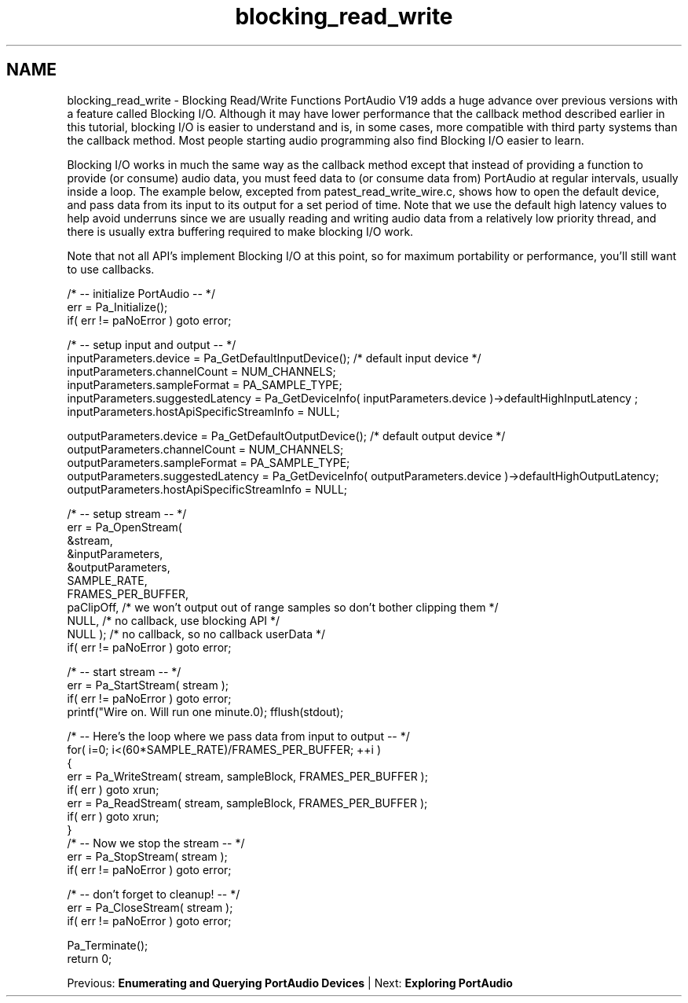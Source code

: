 .TH "blocking_read_write" 3 "Thu Apr 28 2016" "Audacity" \" -*- nroff -*-
.ad l
.nh
.SH NAME
blocking_read_write \- Blocking Read/Write Functions 
PortAudio V19 adds a huge advance over previous versions with a feature called Blocking I/O\&. Although it may have lower performance that the callback method described earlier in this tutorial, blocking I/O is easier to understand and is, in some cases, more compatible with third party systems than the callback method\&. Most people starting audio programming also find Blocking I/O easier to learn\&.
.PP
Blocking I/O works in much the same way as the callback method except that instead of providing a function to provide (or consume) audio data, you must feed data to (or consume data from) PortAudio at regular intervals, usually inside a loop\&. The example below, excepted from patest_read_write_wire\&.c, shows how to open the default device, and pass data from its input to its output for a set period of time\&. Note that we use the default high latency values to help avoid underruns since we are usually reading and writing audio data from a relatively low priority thread, and there is usually extra buffering required to make blocking I/O work\&.
.PP
Note that not all API's implement Blocking I/O at this point, so for maximum portability or performance, you'll still want to use callbacks\&.
.PP
.PP
.nf
/* -- initialize PortAudio -- */
err = Pa_Initialize();
if( err != paNoError ) goto error;

/* -- setup input and output -- */
inputParameters\&.device = Pa_GetDefaultInputDevice(); /* default input device */
inputParameters\&.channelCount = NUM_CHANNELS;
inputParameters\&.sampleFormat = PA_SAMPLE_TYPE;
inputParameters\&.suggestedLatency = Pa_GetDeviceInfo( inputParameters\&.device )->defaultHighInputLatency ;
inputParameters\&.hostApiSpecificStreamInfo = NULL;

outputParameters\&.device = Pa_GetDefaultOutputDevice(); /* default output device */
outputParameters\&.channelCount = NUM_CHANNELS;
outputParameters\&.sampleFormat = PA_SAMPLE_TYPE;
outputParameters\&.suggestedLatency = Pa_GetDeviceInfo( outputParameters\&.device )->defaultHighOutputLatency;
outputParameters\&.hostApiSpecificStreamInfo = NULL;

/* -- setup stream -- */
err = Pa_OpenStream(
          &stream,
          &inputParameters,
          &outputParameters,
          SAMPLE_RATE,
          FRAMES_PER_BUFFER,
          paClipOff,      /* we won't output out of range samples so don't bother clipping them */
          NULL, /* no callback, use blocking API */
          NULL ); /* no callback, so no callback userData */
if( err != paNoError ) goto error;

/* -- start stream -- */
err = Pa_StartStream( stream );
if( err != paNoError ) goto error;
printf("Wire on\&. Will run one minute\&.\n"); fflush(stdout);

/* -- Here's the loop where we pass data from input to output -- */
for( i=0; i<(60*SAMPLE_RATE)/FRAMES_PER_BUFFER; ++i )
{
   err = Pa_WriteStream( stream, sampleBlock, FRAMES_PER_BUFFER );
   if( err ) goto xrun;
   err = Pa_ReadStream( stream, sampleBlock, FRAMES_PER_BUFFER );
   if( err ) goto xrun;
}
/* -- Now we stop the stream -- */
err = Pa_StopStream( stream );
if( err != paNoError ) goto error;

/* -- don't forget to cleanup! -- */
err = Pa_CloseStream( stream );
if( err != paNoError ) goto error;

Pa_Terminate();
return 0;
.fi
.PP
.PP
Previous: \fBEnumerating and Querying PortAudio Devices\fP | Next: \fBExploring PortAudio\fP 
